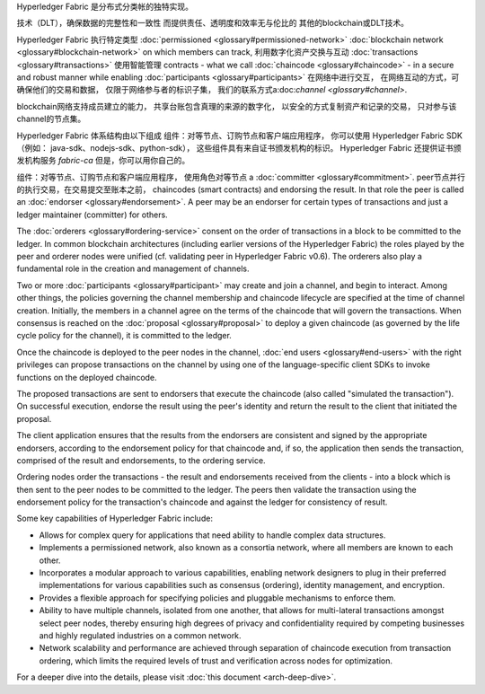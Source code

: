 Hyperledger Fabric 是分布式分类帐的独特实现。

技术（DLT），确保数据的完整性和一致性
而提供责任、透明度和效率无与伦比的
其他的blockchain或DLT技术。

Hyperledger Fabric 执行特定类型
:doc:`permissioned <glossary#permissioned-network>` :doc:`blockchain
network <glossary#blockchain-network>` on which members can track,
利用数字化资产交换与互动
:doc:`transactions <glossary#transactions>` 使用智能管理
contracts - what we call :doc:`chaincode <glossary#chaincode>` - in a
secure and robust manner while enabling
:doc:`participants <glossary#participants>` 在网络中进行交互，
在网络互动的方式，可确保他们的交易和数据，
仅限于网络参与者的标识子集，
我们的联系方式a:doc:`channel <glossary#channel>`.

blockchain网络支持成员建立的能力，
共享台账包含真理的来源的数字化，
以安全的方式复制资产和记录的交易，
只对参与该channel的节点集。

Hyperledger Fabric 体系结构由以下组成
组件：对等节点、订购节点和客户端应用程序，
你可以使用 Hyperledger Fabric SDK（例如： java-sdk、nodejs-sdk、python-sdk），
这些组件具有来自证书颁发机构的标识。
Hyperledger Fabric 还提供证书颁发机构服务
*fabric-ca* 但是，你可以用你自己的。

组件：对等节点、订购节点和客户端应用程序，
使用角色对等节点 a :doc:`committer <glossary#commitment>`.
peer节点并行的执行交易，在交易提交至账本之前，
chaincodes (smart contracts) and endorsing the result. In that role the
peer is called an :doc:`endorser <glossary#endorsement>`. A peer may be an
endorser for certain types of transactions and just a ledger maintainer
(committer) for others.

The :doc:`orderers <glossary#ordering-service>` consent on the order of
transactions in a block to be committed to the ledger. In common
blockchain architectures (including earlier versions of the Hyperledger
Fabric) the roles played by the peer and orderer nodes were unified (cf.
validating peer in Hyperledger Fabric v0.6). The orderers also play a
fundamental role in the creation and management of channels.

Two or more :doc:`participants <glossary#participant>` may create and
join a channel, and begin to interact. Among other things, the policies
governing the channel membership and chaincode lifecycle are specified
at the time of channel creation. Initially, the members in a channel
agree on the terms of the chaincode that will govern the transactions.
When consensus is reached on the :doc:`proposal <glossary#proposal>` to
deploy a given chaincode (as governed by the life cycle policy for the
channel), it is committed to the ledger.

Once the chaincode is deployed to the peer nodes in the channel, :doc:`end
users <glossary#end-users>` with the right privileges can propose
transactions on the channel by using one of the language-specific client
SDKs to invoke functions on the deployed chaincode.

The proposed transactions are sent to endorsers that execute the
chaincode (also called "simulated the transaction"). On successful
execution, endorse the result using the peer's identity and return the
result to the client that initiated the proposal.

The client application ensures that the results from the endorsers are
consistent and signed by the appropriate endorsers, according to the
endorsement policy for that chaincode and, if so, the application then
sends the transaction, comprised of the result and endorsements, to the
ordering service.

Ordering nodes order the transactions - the result and endorsements
received from the clients - into a block which is then sent to the peer
nodes to be committed to the ledger. The peers then validate the
transaction using the endorsement policy for the transaction's chaincode
and against the ledger for consistency of result.

Some key capabilities of Hyperledger Fabric include:

-  Allows for complex query for applications that need ability to handle
   complex data structures.

-  Implements a permissioned network, also known as a consortia network,
   where all members are known to each other.

-  Incorporates a modular approach to various capabilities, enabling
   network designers to plug in their preferred implementations for
   various capabilities such as consensus (ordering), identity
   management, and encryption.

-  Provides a flexible approach for specifying policies and pluggable
   mechanisms to enforce them.

-  Ability to have multiple channels, isolated from one another, that
   allows for multi-lateral transactions amongst select peer nodes,
   thereby ensuring high degrees of privacy and confidentiality required
   by competing businesses and highly regulated industries on a common
   network.

-  Network scalability and performance are achieved through separation
   of chaincode execution from transaction ordering, which limits the
   required levels of trust and verification across nodes for
   optimization.

For a deeper dive into the details, please visit :doc:`this
document <arch-deep-dive>`.

.. Licensed under Creative Commons Attribution 4.0 International License
   https://creativecommons.org/licenses/by/4.0/

